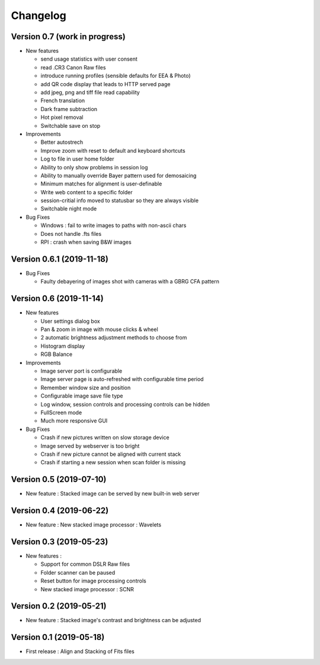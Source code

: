 =========
Changelog
=========

Version 0.7 (work in progress)
==============================

- New features

  - send usage statistics with user consent
  - read .CR3 Canon Raw files
  - introduce running profiles (sensible defaults for EEA & Photo)
  - add QR code display that leads to HTTP served page
  - add jpeg, png and tiff file read capability
  - French translation
  - Dark frame subtraction
  - Hot pixel removal
  - Switchable save on stop

- Improvements

  - Better autostrech
  - Improve zoom with reset to default and keyboard shortcuts
  - Log to file in user home folder
  - Ability to only show problems in session log
  - Ability to manually override Bayer pattern used for demosaicing
  - Minimum matches for alignment is user-definable
  - Write web content to a specific folder
  - session-critial info moved to statusbar so they are always visible
  - Switchable night mode

- Bug Fixes

  - Windows : fail to write images to paths with non-ascii chars
  - Does not handle .fts files
  - RPI : crash when saving B&W images

Version 0.6.1 (2019-11-18)
==========================

- Bug Fixes

  - Faulty debayering of images shot with cameras with a GBRG CFA pattern

Version 0.6 (2019-11-14)
========================

- New features

  - User settings dialog box
  - Pan & zoom in image with mouse clicks & wheel
  - 2 automatic brightness adjustment methods to choose from
  - Histogram display
  - RGB Balance

- Improvements

  - Image server port is configurable
  - Image server page is auto-refreshed with configurable time period
  - Remember window size and position
  - Configurable image save file type
  - Log window, session controls and processing controls can be hidden
  - FullScreen mode
  - Much more responsive GUI

- Bug Fixes

  - Crash if new pictures written on slow storage device
  - Image served by webserver is too bright
  - Crash if new picture cannot be aligned with current stack
  - Crash if starting a new session when scan folder is missing


Version 0.5 (2019-07-10)
========================

- New feature : Stacked image can be served by new built-in web server

Version 0.4 (2019-06-22)
========================

- New feature : New stacked image processor : Wavelets

Version 0.3 (2019-05-23)
========================

- New features :

  - Support for common DSLR Raw files
  - Folder scanner can be paused
  - Reset button for image processing controls
  - New stacked image processor : SCNR

Version 0.2 (2019-05-21)
========================

- New feature : Stacked image's contrast and brightness can be adjusted

Version 0.1 (2019-05-18)
========================

- First release : Align and Stacking of Fits files

